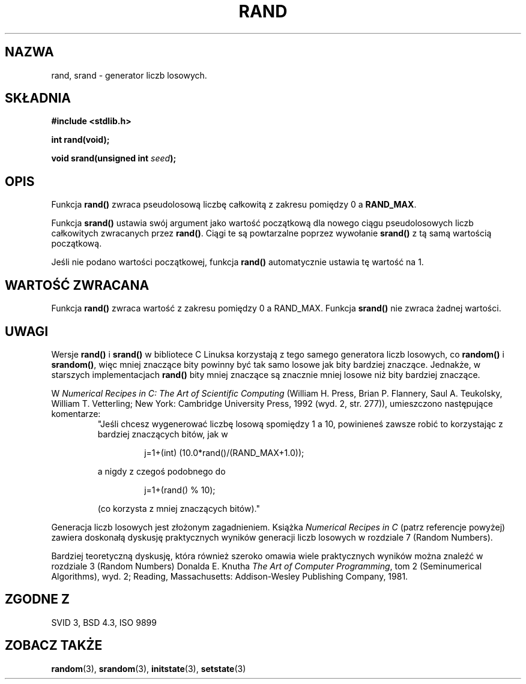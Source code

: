.\" Tłumaczenie wersji man-pages 1.39 - wrzesień 2001 PTM
.\" Andrzej Krzysztofowicz <ankry@mif.pg.gda.pl>
.\" --------
.\" Copyright 1993 David Metcalfe (david@prism.demon.co.uk)
.\"
.\" Permission is granted to make and distribute verbatim copies of this
.\" manual provided the copyright notice and this permission notice are
.\" preserved on all copies.
.\"
.\" Permission is granted to copy and distribute modified versions of this
.\" manual under the conditions for verbatim copying, provided that the
.\" entire resulting derived work is distributed under the terms of a
.\" permission notice identical to this one
.\" 
.\" Since the Linux kernel and libraries are constantly changing, this
.\" manual page may be incorrect or out-of-date.  The author(s) assume no
.\" responsibility for errors or omissions, or for damages resulting from
.\" the use of the information contained herein.  The author(s) may not
.\" have taken the same level of care in the production of this manual,
.\" which is licensed free of charge, as they might when working
.\" professionally.
.\" 
.\" Formatted or processed versions of this manual, if unaccompanied by
.\" the source, must acknowledge the copyright and authors of this work.
.\"
.\" References consulted:
.\"     Linux libc source code
.\"     Lewine's _POSIX Programmer's Guide_ (O'Reilly & Associates, 1991)
.\"     386BSD man pages
.\" Modified Mon Mar 29 22:48:44 1993, David Metcalfe
.\" Modified Wed Apr 28 01:35:00 1993, Lars Wirzenius
.\" Modified Sat Jul 24 18:39:41 1993, Rik Faith (faith@cs.unc.edu)
.\" Modified Thu May 18 10:10:13 1995, Rik Faith (faith@cs.unc.edu) to add
.\"          better discussion of problems with rand on other systems.
.\"          (Thanks to Esa Hyyti{ (ehyytia@snakemail.hut.fi).)
.\" Modified Fri Apr 10 01:47:03 1998, Nicolás Lichtmaier <nick@debian.org>
.\"          with contribution from Francesco Potorti <F.Potorti@cnuce.cnr.it>
.\" --------
.TH RAND 3 1995-05-18 "GNU" "Podręcznik programisty Linuksa"
.SH NAZWA
rand, srand \- generator liczb losowych.
.SH SKŁADNIA
.nf
.B #include <stdlib.h>
.sp
.B int rand(void);
.sp
.BI "void srand(unsigned int " seed );
.fi
.SH OPIS
Funkcja \fBrand()\fP zwraca pseudolosową liczbę całkowitą z zakresu pomiędzy
0 a \fBRAND_MAX\fR.
.PP
Funkcja \fBsrand()\fP ustawia swój argument jako wartość początkową dla
nowego ciągu pseudolosowych liczb całkowitych zwracanych przez \fBrand()\fP.
Ciągi te są powtarzalne poprzez wywołanie \fBsrand()\fP z tą samą wartością
początkową.
.PP
Jeśli nie podano wartości początkowej, funkcja \fBrand()\fP automatycznie
ustawia tę wartość na 1.
.SH "WARTOŚĆ ZWRACANA"
Funkcja \fBrand()\fP zwraca wartość z zakresu pomiędzy 0 a RAND_MAX.
Funkcja \fBsrand()\fP nie zwraca żadnej wartości.
.SH UWAGI
Wersje \fBrand()\fP i \fBsrand()\fP w bibliotece C Linuksa korzystają
z tego samego generatora liczb losowych, co \fBrandom()\fP i \fBsrandom()\fP,
więc mniej znaczące bity powinny być tak samo losowe jak bity bardziej
znaczące. Jednakże, w starszych implementacjach
.B rand()
bity mniej znaczące są znacznie mniej losowe niż bity bardziej znaczące.
.PP
W
.I Numerical Recipes in C: The Art of Scientific Computing
(William H. Press, Brian P. Flannery, Saul A. Teukolsky, William
T. Vetterling; New York: Cambridge University Press, 1992 (wyd. 2,
str. 277)), umieszczono następujące komentarze:
.RS
"Jeśli chcesz wygenerować liczbę losową spomiędzy 1 a 10, powinieneś
zawsze robić to korzystając z bardziej znaczących bitów, jak w
.RS
.sp
j=1+(int) (10.0*rand()/(RAND_MAX+1.0));
.sp
.RE
a nigdy z czegoś podobnego do
.RS
.sp
j=1+(rand() % 10);
.sp
.RE
(co korzysta z mniej znaczących bitów)."
.RE
.PP
Generacja liczb losowych jest złożonym zagadnieniem. Książka
.I Numerical Recipes in C
(patrz referencje powyżej)
zawiera doskonałą dyskusję praktycznych wyników generacji liczb losowych
w rozdziale 7 (Random Numbers).
.PP
Bardziej teoretyczną dyskusję, która również szeroko omawia wiele praktycznych
wyników można znaleźć w rozdziale 3 (Random Numbers) Donalda E. Knutha
.IR "The Art of Computer Programming" ,
tom 2 (Seminumerical Algorithms), wyd. 2; Reading, Massachusetts:
Addison-Wesley Publishing Company, 1981.
.SH "ZGODNE Z"
SVID 3, BSD 4.3, ISO 9899
.SH "ZOBACZ TAKŻE"
.BR random (3),
.BR srandom (3),
.BR initstate (3),
.BR setstate (3)
